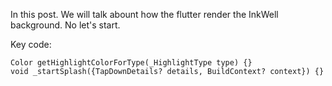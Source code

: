 In this post. We will talk abount how the flutter render the InkWell background. No let's start.

Key code:
#+BEGIN_SRC 
Color getHighlightColorForType(_HighlightType type) {}
void _startSplash({TapDownDetails? details, BuildContext? context}) {}
#+END_SRC
